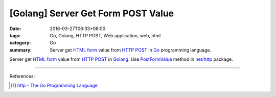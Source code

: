 [Golang] Server Get Form POST Value
###################################

:date: 2016-03-27T06:33+08:00
:tags: Go, Golang, HTTP POST, Web application, web, html
:category: Go
:summary: Server get `HTML form`_ value from `HTTP POST`_ in Go_ programming
          language.


Server get `HTML form`_ value from `HTTP POST`_ in Golang_.
Use PostFormValue_ method in `net/http`_ package.

.. show_github_file:: siongui userpages content/code/go-form-post-value/read.go

----

References:

.. [1] `http - The Go Programming Language <https://golang.org/pkg/net/http/>`_

.. _Go: https://golang.org/
.. _Golang: https://golang.org/
.. _HTML form: https://www.google.com/search?q=html+form
.. _HTTP POST: https://www.google.com/search?q=http+post
.. _PostFormValue: https://golang.org/pkg/net/http/#Request.PostFormValue
.. _net/http: https://golang.org/pkg/net/http/
